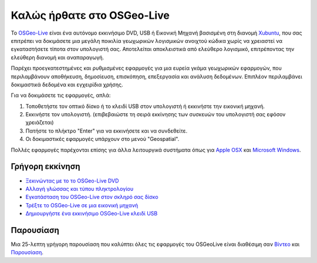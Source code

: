 
Καλώς ήρθατε στο OSGeo-Live
=====================

Το `OSGeo-Live <http://live.osgeo.org>`_ είναι ένα αυτόνομο εκκινήσιμο DVD, USB ή Εικονική Μηχανή
βασισμένη στη διανομή `Xubuntu <http://www.xubuntu.org/>`_, που σας επιτρέπει να δοκιμάσετε μια μεγάλη ποικιλία γεωχωρικών λογισμικών ανοιχτού κώδικα
χωρίς να χρειαστεί να εγκαταστήσετε τίποτα στον υπολογιστή σας. Αποτελείται αποκλειστικά από ελεύθερο λογισμικό,
επιτρέποντας την ελεύθερη διανομή και αναπαραγωγή.

.. image:: ../images/screenshots/800x600/osgeolive_menu.png
  :scale: 70 %
  :alt: boot select
  :align: right

Παρέχει προεγκατεστημένες και ρυθμισμένες εφαρμογές για μια ευρεία γκάμα γεωχωρικών εφαρμογών,
που περιλαμβάνουν αποθήκευση, δημοσίευση, επισκόπηση, επεξεργασία και ανάλυση δεδομένων. Επιπλέον
περιλαμβάνει δοκιμαστικά δεδομένα και εγχειρίδια χρήσης.

Για να δοκιμάσετε τις εφαρμογές, απλά:

#. Τοποθετήστε τον οπτικό δίσκο ή το κλειδί USB  στον υπολογιστή ή εκκινήστε την εικονική μηχανή.
#. Εκκινήστε τον υπολογιστή. (επιβεβαιώστε τη σειρά εκκίνησης των συσκευών του υπολογιστή σας εφόσον χρειάζεται)
#. Πατήστε το πλήκτρο "Enter" για να εκκινήσετε και να συνδεθείτε.
#. Οι δοκιμαστικές εφαρμογές υπάρχουν στο μενού "Geospatial".

Πολλές εφαρμογές παρέχονται επίσης για άλλα λειτουργικά συστήματα όπως για `Apple OSX <../MacInstallers/>`_ και
`Microsoft Windows <../WindowsInstallers/>`_.


Γρήγορη εκκίνηση
------------

-   `Ξεκινώντας με το το OSGeo-Live DVD <quickstart/osgeolive_quickstart.html>`_
-   `Αλλαγή γλώσσας και τύπου πληκτρολογίου <quickstart/internationalisation_quickstart.html>`_
-   `Εγκατάσταση του OSGeo-Live στον σκληρό σας δίσκο <quickstart/osgeolive_install_quickstart.html>`_
-   `Τρέξτε το OSGeo-Live σε μια εικονική μηχανή <quickstart/virtualbox_quickstart.html>`_
-   `Δημιουργήστε ένα εκκινήσιμο OSGeo-Live κλειδί USB <quickstart/usb_quickstart.html>`_

Παρουσίαση
------------
Μια 25-λεπτη  γρήγορη παρουσίαση που καλύπτει όλες τις εφαρμογές του OSGeoLive είναι διαθέσιμη σαν `Βίντεο <http://cameronshorter.blip.tv/file/4078371/>`_ και `Παρουσίαση <https://svn.osgeo.org/osgeo/livedvd/promo/en/presentations/OSGeoLive4_0Taster/>`_.


